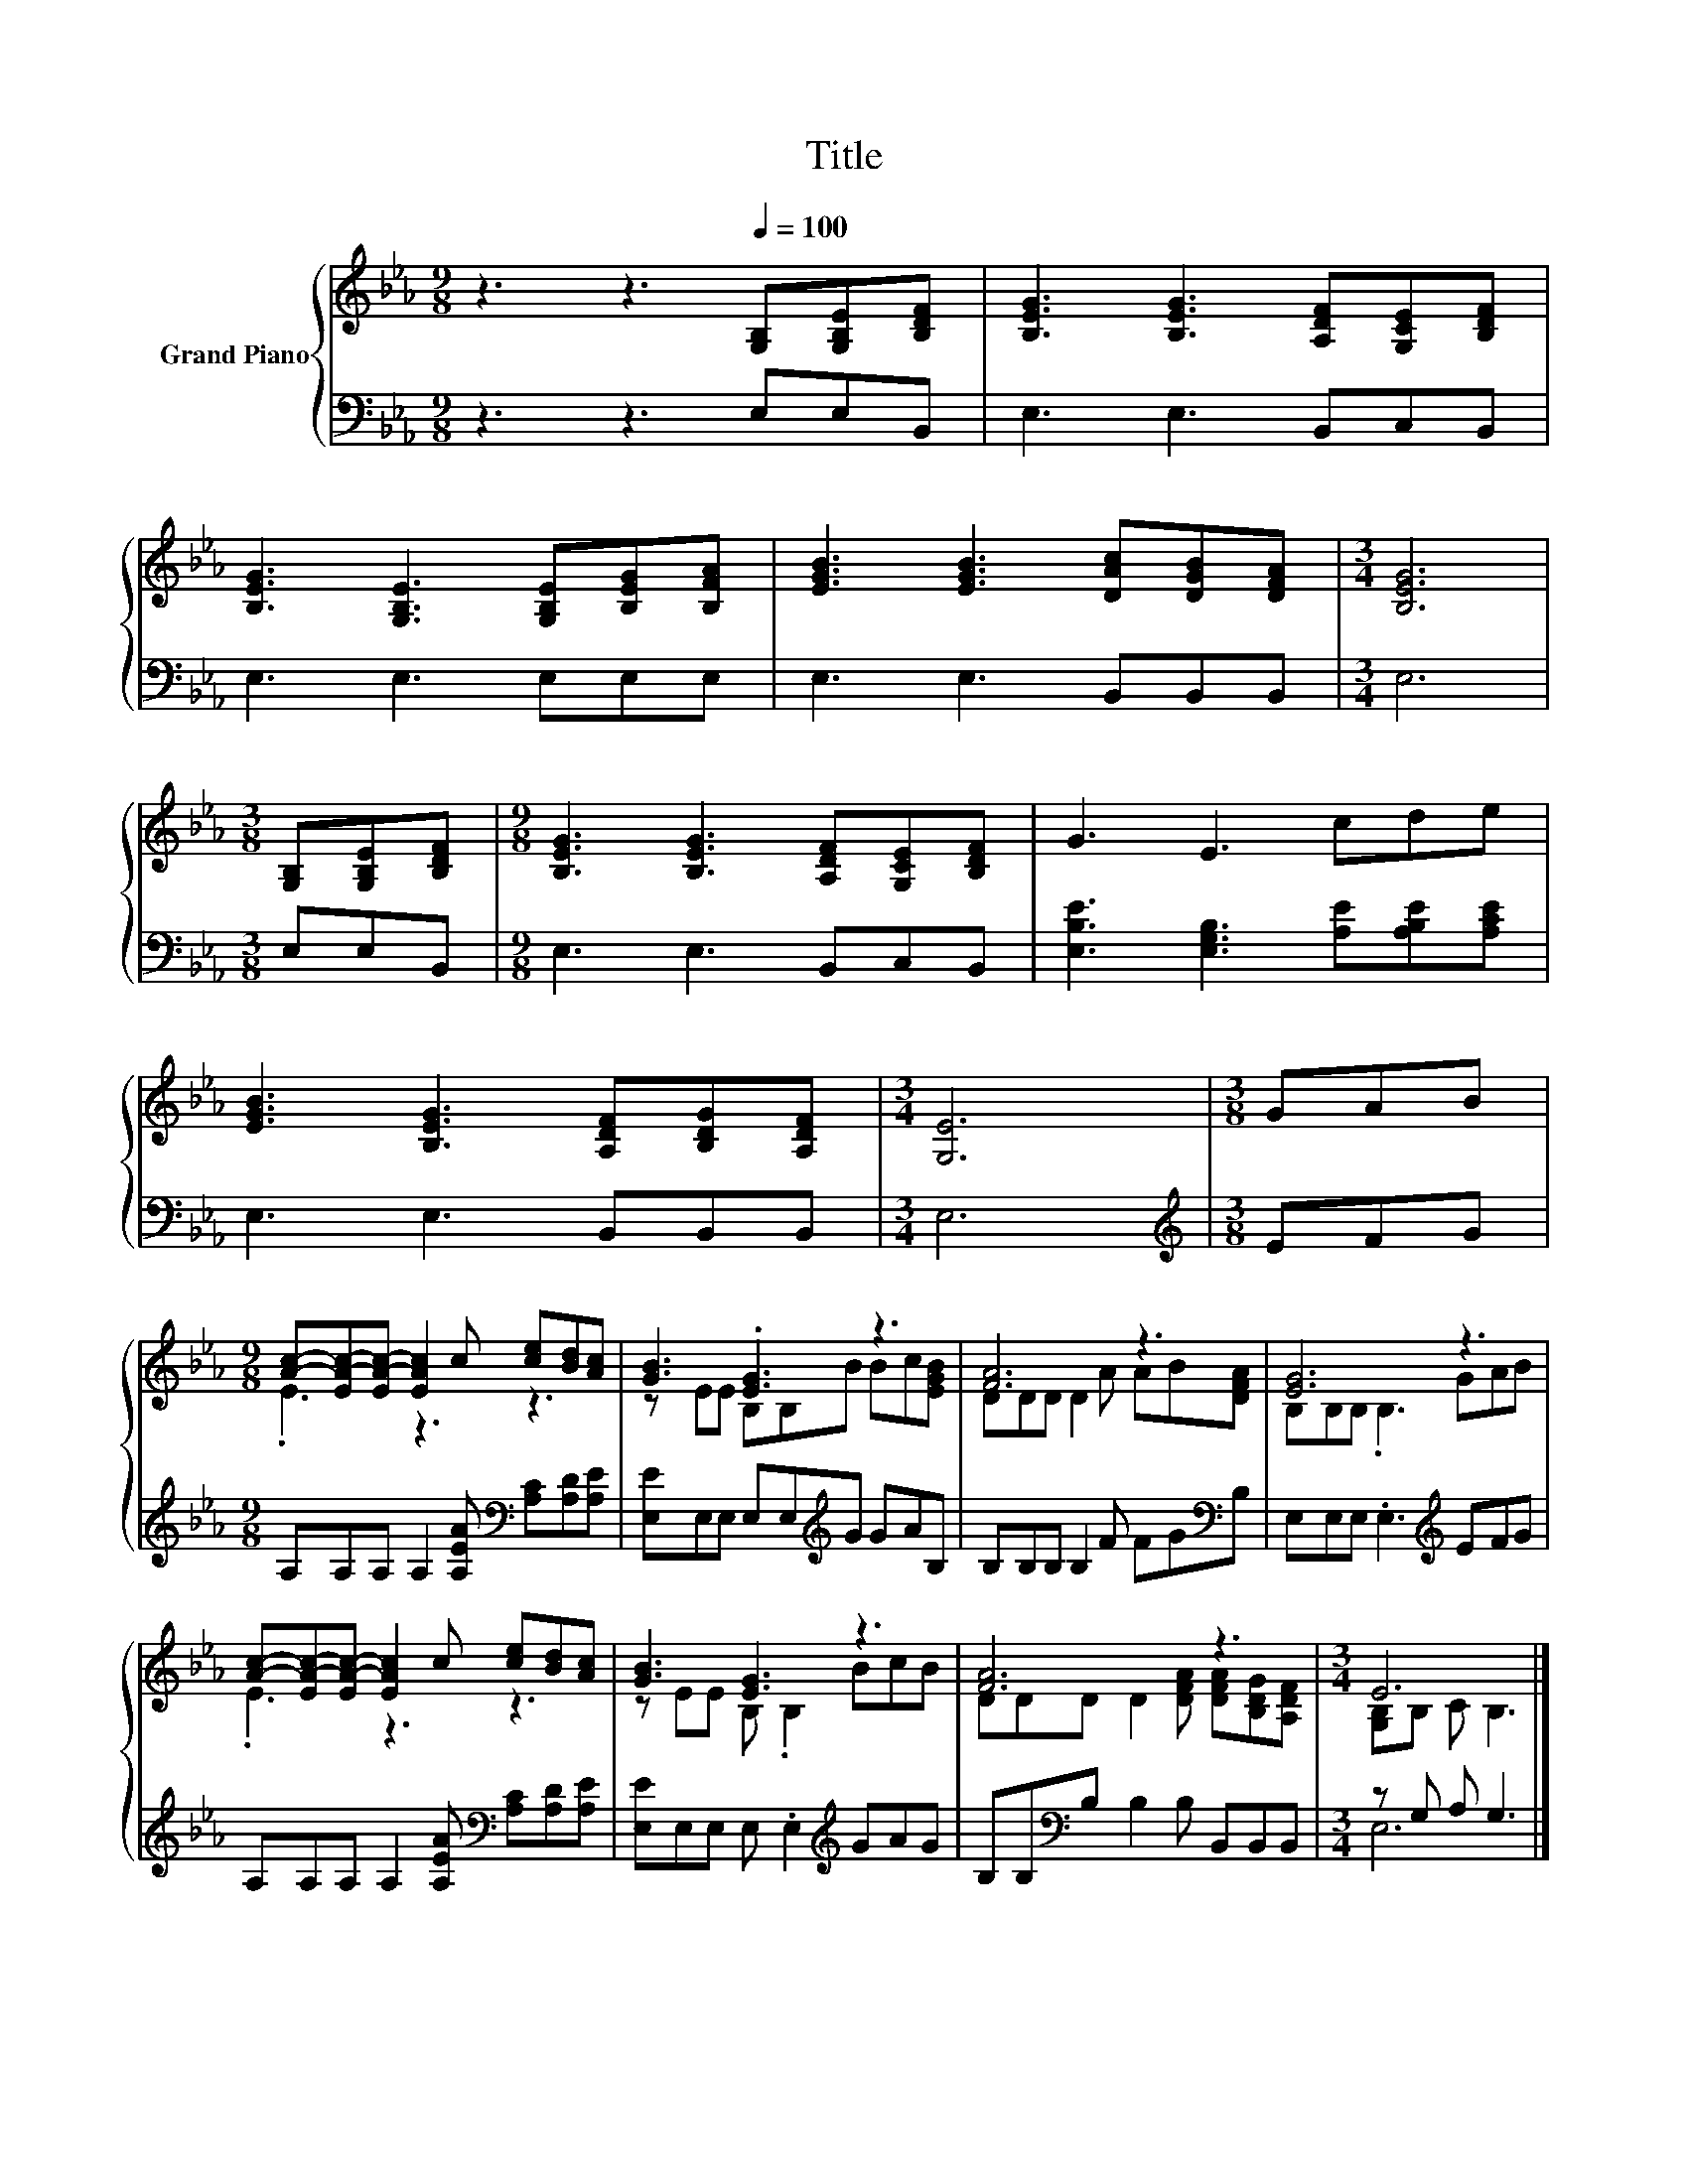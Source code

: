X:1
T:Title
%%score { ( 1 3 ) | ( 2 4 ) }
L:1/8
M:9/8
K:Eb
V:1 treble nm="Grand Piano"
V:3 treble 
V:2 bass 
V:4 bass 
V:1
 z3 z3[Q:1/4=100] [G,B,][G,B,E][B,DF] | [B,EG]3 [B,EG]3 [A,DF][G,CE][B,DF] | %2
 [B,EG]3 [G,B,E]3 [G,B,E][B,EG][B,FA] | [EGB]3 [EGB]3 [DAc][DGB][DFA] |[M:3/4] [B,EG]6 | %5
[M:3/8] [G,B,][G,B,E][B,DF] |[M:9/8] [B,EG]3 [B,EG]3 [A,DF][G,CE][B,DF] | G3 E3 cde | %8
 [EGB]3 [B,EG]3 [A,DF][B,DG][A,DF] |[M:3/4] [G,E]6 |[M:3/8] GAB | %11
[M:9/8] [Ac]-[EA-c-][EA-c-] [EAc]2 c [ce][Bd][Ac] | [GB]3 .[EG]3 z3 | [FA]6 z3 | [EG]6 z3 | %15
 [Ac]-[EA-c-][EA-c-] [EAc]2 c [ce][Bd][Ac] | [GB]3 [EG]3 z3 | [FA]6 z3 |[M:3/4] E6 |] %19
V:2
 z3 z3 E,E,B,, | E,3 E,3 B,,C,B,, | E,3 E,3 E,E,E, | E,3 E,3 B,,B,,B,, |[M:3/4] E,6 | %5
[M:3/8] E,E,B,, |[M:9/8] E,3 E,3 B,,C,B,, | [E,B,E]3 [E,G,B,]3 [A,E][A,B,E][A,CE] | %8
 E,3 E,3 B,,B,,B,, |[M:3/4] E,6 |[M:3/8][K:treble] EFG | %11
[M:9/8] A,A,A, A,2 [A,EA][K:bass] [A,C][A,D][A,E] | [E,E]E,E, E,E,[K:treble]G GAB, | %13
 B,B,B, B,2 F FG[K:bass]B, | E,E,E, .E,3[K:treble] EFG | %15
 A,A,A, A,2 [A,EA][K:bass] [A,C][A,D][A,E] | [E,E]E,E, E, .E,2[K:treble] GAG | %17
 B,B,[K:bass]B, B,2 B, B,,B,,B,, |[M:3/4] z G, A, G,3 |] %19
V:3
 x9 | x9 | x9 | x9 |[M:3/4] x6 |[M:3/8] x3 |[M:9/8] x9 | x9 | x9 |[M:3/4] x6 |[M:3/8] x3 | %11
[M:9/8] .E3 z3 z3 | z EE B,B,B Bc[EGB] | DDD D2 A AB[DFA] | B,B,B, .B,3 GAB | .E3 z3 z3 | %16
 z EE B, .B,2 BcB | DDD D2 [DFA] [DFA][B,DG][A,DF] |[M:3/4] [G,B,]B, C B,3 |] %19
V:4
 x9 | x9 | x9 | x9 |[M:3/4] x6 |[M:3/8] x3 |[M:9/8] x9 | x9 | x9 |[M:3/4] x6 | %10
[M:3/8][K:treble] x3 |[M:9/8] x6[K:bass] x3 | x5[K:treble] x4 | x8[K:bass] x | x6[K:treble] x3 | %15
 x6[K:bass] x3 | x6[K:treble] x3 | x2[K:bass] x7 |[M:3/4] E,6 |] %19

